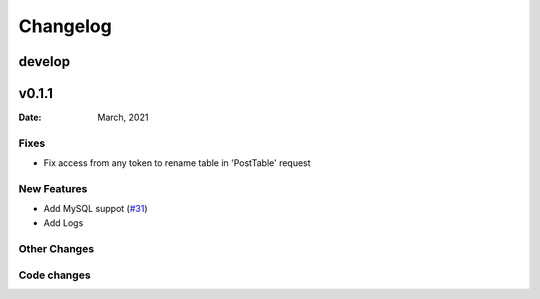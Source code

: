 *********
Changelog
*********

develop
======

v0.1.1
======

:Date: March, 2021

Fixes
-----

* Fix access from any token to rename table in 'PostTable' request

New Features
------------

* Add MySQL suppot (`#31 <https://github.com/RestBaseApi/restbase/commit/21ec6007511d6395d1beefc05556157b45565bb7>`_)
* Add Logs 

Other Changes
-------------


Code changes
-------------


